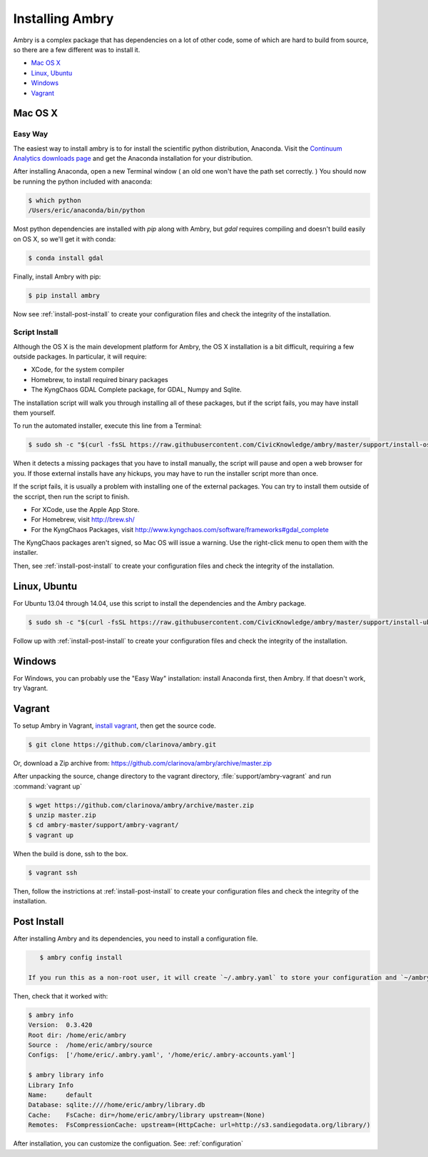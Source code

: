 .. _install:

################
Installing Ambry
################

Ambry is a complex package that has dependencies on a lot of other code, some of which are hard to build from source, so there are a few different was to install it. 

* `Mac OS X`_
* `Linux, Ubuntu`_
* `Windows`_
* `Vagrant`_



********
Mac OS X
********


Easy Way
--------

The easiest way to install ambry is to for install the scientific python distribution, Anaconda. Visit the `Continuum Analytics downloads page <http://continuum.io/downloads>`_ and get the Anaconda installation for your distribution.

After installing Anaconda, open a new Terminal window ( an old one won't have the path set correctly. ) You should now be running the python included with anaconda:
 
.. code-block:: bash

    $ which python 
    /Users/eric/anaconda/bin/python
 
Most python dependencies are installed with `pip` along with Ambry, but `gdal` requires compiling and doesn't build easily on OS X, so we'll get it with conda:
 
.. code-block:: bash

    $ conda install gdal
 
Finally, install Ambry with pip:
    
.. code-block:: bash

    $ pip install ambry

Now see :ref:`install-post-install` to create your configuration files and check the integrity of the installation. 
    

Script Install
--------------

Although the OS X is the main development platform for Ambry, the OS X installation is a bit difficult, requiring a few outside packages. In particular, it will require:

* XCode, for the system compiler
* Homebrew, to install required binary packages
* The KyngChaos GDAL Complete package, for GDAL, Numpy and Sqlite.

The installation script  will walk you through installing all of these packages, but if the script fails, you may have install them yourself.

To run the automated installer, execute this line from a Terminal:

.. code-block:: bash

    $ sudo sh -c "$(curl -fsSL https://raw.githubusercontent.com/CivicKnowledge/ambry/master/support/install-osx.sh)"

When it detects a missing packages that you have to install manually, the script will pause and open a web browser for you. If those external installs have any hickups, you may have to run the installer script more than once. 

If the script fails, it is usually a problem with installing one of the external packages. You can try to install them outside of the sccript, then run the script to finish.

* For XCode, use the Apple App Store.
* For Homebrew, visit http://brew.sh/
* For the KyngChaos Packages, visit http://www.kyngchaos.com/software/frameworks#gdal_complete

The KyngChaos packages aren't signed, so Mac OS will issue a warning. Use the right-click menu to open them with the installer.

Then,  see :ref:`install-post-install` to create your configuration files and check the integrity of the installation. 
   
*************
Linux, Ubuntu
*************

For Ubuntu 13.04 through 14.04, use this script to install the dependencies and the Ambry package.

.. code-block:: bash

    $ sudo sh -c "$(curl -fsSL https://raw.githubusercontent.com/CivicKnowledge/ambry/master/support/install-ubuntu.sh)"

Follow up with :ref:`install-post-install` to create your configuration files and check the integrity of the installation. 
   

*************
Windows
*************

For Windows, you can probably use the "Easy Way" installation: install Anaconda first, then Ambry. If that doesn't work, try Vagrant. 


*************
Vagrant
*************

To setup Ambry in Vagrant, `install vagrant <http://docs.vagrantup.com/v2/installation/index.html>`_, then get the source code. 

.. code-block:: bash

    $ git clone https://github.com/clarinova/ambry.git
    
Or, download a Zip archive from: https://github.com/clarinova/ambry/archive/master.zip


After unpacking the source, change directory to the vagrant directory, :file:`support/ambry-vagrant` and run :command:`vagrant up`

.. code-block:: bash

    $ wget https://github.com/clarinova/ambry/archive/master.zip
    $ unzip master.zip
    $ cd ambry-master/support/ambry-vagrant/
    $ vagrant up
    
When the build is done, ssh to the box. 

.. code-block:: bash

    $ vagrant ssh 

Then, follow the instrictions at :ref:`install-post-install` to create your configuration files and check the integrity of the installation. 
   

.. _install-post-install:

*************
Post Install
*************
  
After installing Ambry and its dependencies, you need to install a configuration file. 

.. code-block:: bash

    $ ambry config install 

 If you run this as a non-root user, it will create `~/.ambry.yaml` to store your configuration and `~/ambry` to store data and packages. If you run it as root, it will create the configuration as `/etc/ambry` and put the data store at `/ambry/`
 
Then, check that it worked with:
   
.. code-block:: bash
    
    $ ambry info 
    Version:  0.3.420
    Root dir: /home/eric/ambry
    Source :  /home/eric/ambry/source
    Configs:  ['/home/eric/.ambry.yaml', '/home/eric/.ambry-accounts.yaml']

    $ ambry library info 
    Library Info
    Name:     default
    Database: sqlite:////home/eric/ambry/library.db
    Cache:    FsCache: dir=/home/eric/ambry/library upstream=(None)
    Remotes:  FsCompressionCache: upstream=(HttpCache: url=http://s3.sandiegodata.org/library/)

After installation, you can customize the configuation. See: :ref:`configuration`








